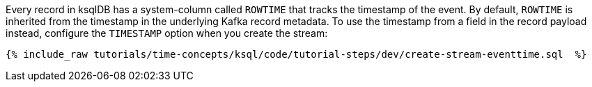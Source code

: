 Every record in ksqlDB has a system-column called `ROWTIME` that tracks the timestamp of the event.
By default, `ROWTIME` is inherited from the timestamp in the underlying Kafka record metadata.
To use the timestamp from a field in the record payload instead, configure the `TIMESTAMP` option when you create the stream:

+++++
<pre class="snippet"><code class="sql">{% include_raw tutorials/time-concepts/ksql/code/tutorial-steps/dev/create-stream-eventtime.sql  %}</code></pre>
+++++
